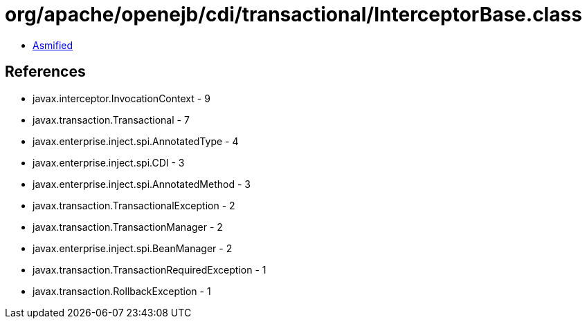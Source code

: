 = org/apache/openejb/cdi/transactional/InterceptorBase.class

 - link:InterceptorBase-asmified.java[Asmified]

== References

 - javax.interceptor.InvocationContext - 9
 - javax.transaction.Transactional - 7
 - javax.enterprise.inject.spi.AnnotatedType - 4
 - javax.enterprise.inject.spi.CDI - 3
 - javax.enterprise.inject.spi.AnnotatedMethod - 3
 - javax.transaction.TransactionalException - 2
 - javax.transaction.TransactionManager - 2
 - javax.enterprise.inject.spi.BeanManager - 2
 - javax.transaction.TransactionRequiredException - 1
 - javax.transaction.RollbackException - 1
